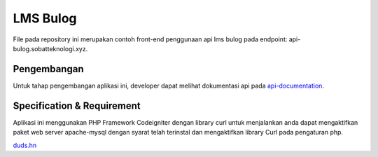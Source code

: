 ###################
LMS Bulog
###################

File pada repository ini merupakan contoh front-end penggunaan api lms bulog pada endpoint: api-bulog.sobatteknologi.xyz.

*******************
Pengembangan
*******************

Untuk tahap pengembangan aplikasi ini, developer dapat melihat dokumentasi api pada `api-documentation <https://documenter.getpostman.com/view/4364954/RW83PsP4>`_.

**************************
Specification & Requirement
**************************
Aplikasi ini menggunakan PHP Framework Codeigniter dengan library curl
untuk menjalankan anda dapat mengaktifkan paket web server apache-mysql dengan syarat telah terinstal dan mengaktifkan library Curl pada pengaturan php.

`duds.hn <mailto:imaduddinhariss@gmail.com>`_


